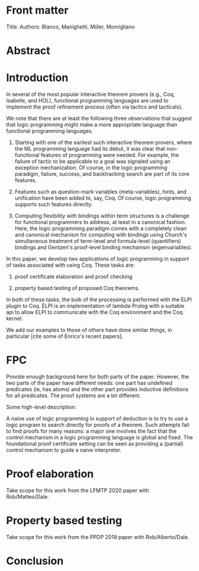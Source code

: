 * Front matter
  Title:
  Authors: Blanco, Manighetti, Miller, Momigliano

* Abstract
* Introduction

  In several of the most popular interactive theorem provers (e.g.,
  Coq, Isabelle, and HOL), functional programming languages are used
  to implement the proof refinement process (often via tactics and
  tacticals).  

  We note that there are at least the following three observations
  that suggest that logic programming might make a more appropriate
  language than functional programming languages.

  1. Starting with one of the earliest such interactive theorem
     provers, where the ML programming language had its debut, it was
     clear that non-functional features of programming were needed.
     For example, the failure of tactic to be applicable to a goal was
     signaled using an exception mechanization.  Of course, in the
     logic programming paradigm, failure, success, and backtracking
     search are part of its core features.

  2. Features such as question-mark variables (meta-variables), hints,
     and unification have been added to, say, Coq.  Of course, logic
     programming supports such features directly.

  3. Computing flexibility with bindings within term structures is a
     challenge for functional programmers to address, at least in a
     canonical fashion.  Here, the logic programming paradigm comes
     with a completely clean and canonical mechanism for computing with
     bindings using Church's simultaneous treatment of term-level and
     formula-level (quantifiers) bindings and Gentzen's proof-level
     binding mechanism (eigenvariables).

  In this paper, we develop two applications of logic programming in
  support of tasks associated with using Coq. These tasks are:

  1. proof certificate elaboration and proof checking

  2. property based testing of proposed Coq theorems.

  In both of these tasks, the bulk of the processing is performed with
  the ELPI plugin to Coq.  ELPI is an implementation of lambda Prolog
  with a suitable api to allow ELPI to communicate with the Coq
  environment and the Coq kernel.

  We add our examples to those of others have done similar things, in
  particular [cite some of Enrico's recent papers].

* FPC

  Provide enough background here for both parts of the paper.
  However, the two parts of the paper have different needs: one part
  has undefined predicates (ie, has atoms) and the other part provides
  inductive definitions for all predicates.  The proof systems are a
  bit different.

  Some high-level description:

  A naive use of logic programming in support of deduction is to try
  to use a logic program to search directly for proofs of a theorem.
  Such attempts fail to find proofs for many reasons: a major one
  involves the fact that the control mechanism in a logic programming
  language is global and fixed.  The foundational proof certificate
  setting can be seen as providing a (partial) control mechanism to
  guide a naive interpreter.

* Proof elaboration

  Take scope for this work from the LFMTP 2020 paper with Rob/Matteo/Dale.

* Property based testing

  Take scope for this work from the PPDP 2019 paper with Rob/Alberto/Dale.

* Conclusion

